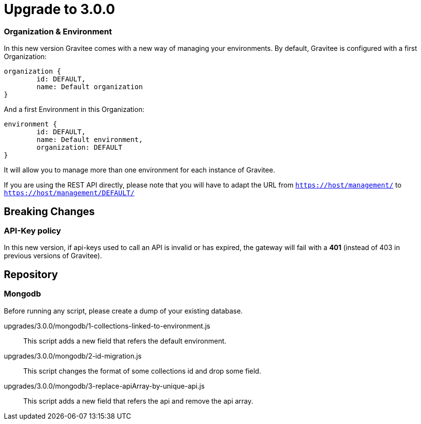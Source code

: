 = Upgrade to 3.0.0

=== Organization & Environment
In this new version Gravitee comes with a new way of managing your environments.
By default, Gravitee is configured with a first Organization:
```json
organization {
	id: DEFAULT,
	name: Default organization
}
```
And a first Environment in this Organization:
```json
environment {
	id: DEFAULT,
	name: Default environment,
	organization: DEFAULT
}
```

It will allow you to manage more than one environment for each instance of Gravitee.

If you are using the REST API directly, please note that you will have to adapt the URL
from `https://host/management/` to `https://host/management/DEFAULT/`

== Breaking Changes
=== API-Key policy
In this new version, if api-keys used to call an API is invalid or has expired, the gateway will fail with a *401* (instead of 403 in previous versions of Gravitee).

== Repository
=== Mongodb

Before running any script, please create a dump of your existing database.

upgrades/3.0.0/mongodb/1-collections-linked-to-environment.js::
This script adds a new field that refers the default environment.

upgrades/3.0.0/mongodb/2-id-migration.js::
This script changes the format of some collections id and drop some field.

upgrades/3.0.0/mongodb/3-replace-apiArray-by-unique-api.js::
This script adds a new field that refers the api and remove the api array.

